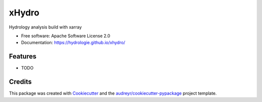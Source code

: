 ======
xHydro
======


.. image:: https://img.shields.io/pypi/v/xhydro.svg
        :target: https://pypi.python.org/pypi/xhydro

.. image:: https://img.shields.io/travis/TC-FF/xhydro.svg
        :target: https://travis-ci.com/TC-FF/xhydro

.. image:: https://readthedocs.org/projects/xhydro/badge/?version=latest
        :target: https://hydrologie.github.io/xhydro/
        :alt: Documentation Status


.. image:: https://pyup.io/repos/github/TC-FF/xhydro/shield.svg
     :target: https://pyup.io/repos/github/TC-FF/xhydro/
     :alt: Updates



Hydrology analysis build with xarray


* Free software: Apache Software License 2.0
* Documentation: https://hydrologie.github.io/xhydro/


Features
--------

* TODO

Credits
-------

This package was created with Cookiecutter_ and the `audreyr/cookiecutter-pypackage`_ project template.

.. _Cookiecutter: https://github.com/audreyr/cookiecutter
.. _`audreyr/cookiecutter-pypackage`: https://github.com/audreyr/cookiecutter-pypackage
